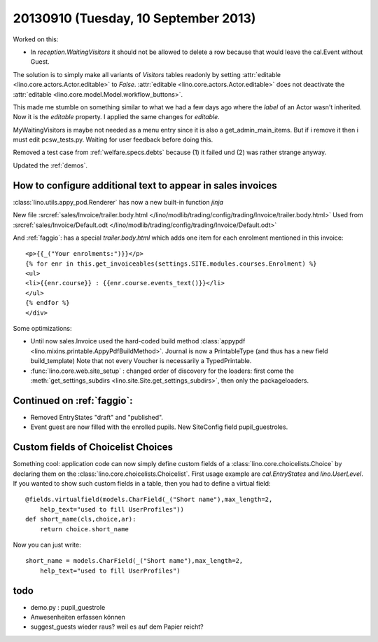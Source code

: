 =====================================
20130910 (Tuesday, 10 September 2013)
=====================================

Worked on this:

-   In `reception.WaitingVisitors` it should not be allowed to delete a row because 
    that would leave the cal.Event without Guest.
    
The solution is to simply make all variants of `Visitors` tables 
readonly by setting :attr:`editable <lino.core.actors.Actor.editable>` 
to `False`. 
:attr:`editable <lino.core.actors.Actor.editable>`
does not deactivate the 
:attr:`editable <lino.core.model.Model.workflow_buttons>`.

This made me stumble on something similar to what we had a few 
days ago where the `label` of an Actor wasn't inherited.
Now it is the `editable` property.
I applied the same changes for `editable`.

MyWaitingVisitors is maybe not needed as a menu entry since it is also 
a get_admin_main_items. 
But if i remove it then i must edit pcsw_tests.py.
Waiting for user feedback before doing this.

Removed a test case from :ref:`welfare.specs.debts`
because (1) it failed und (2) was rather strange anyway.

Updated the :ref:`demos`.


How to configure additional text to appear in sales invoices
------------------------------------------------------------

:class:`lino.utils.appy_pod.Renderer` 
has now a new built-in function  `jinja`


New file :srcref:`sales/Invoice/trailer.body.html
</lino/modlib/trading/config/trading/Invoice/trailer.body.html>`
Used from :srcref:`sales/Invoice/Default.odt </lino/modlib/trading/config/trading/Invoice/Default.odt>`


And :ref:`faggio`: has a special `trailer.body.html` which adds 
one item for each enrolment mentioned in this invoice::

    <p>{{_("Your enrolments:")}}</p>
    {% for enr in this.get_invoiceables(settings.SITE.modules.courses.Enrolment) %}
    <ul>
    <li>{{enr.course}} : {{enr.course.events_text()}}</li>
    </ul>
    {% endfor %}
    </div>

Some optimizations:

-   Until now sales.Invoice used the hard-coded build method 
    :class:`appypdf <lino.mixins.printable.AppyPdfBuildMethod>`.
    Journal is now a PrintableType (and thus has a new field build_template)
    Note that not every Voucher is necessarily a TypedPrintable.

-   :func:`lino.core.web.site_setup` : 
    changed order of discovery for the loaders:
    first come the :meth:`get_settings_subdirs
    <lino.site.Site.get_settings_subdirs>`, 
    then only the packageloaders.
    

Continued on :ref:`faggio`: 
---------------------------

- Removed EntryStates "draft" and "published". 
- Event guest are now filled with the enrolled pupils. 
  New SiteConfig field pupil_guestroles.


Custom fields of Choicelist Choices
-----------------------------------

Something cool: application code can now simply define 
custom fields of a 
:class:`lino.core.choicelists.Choice`
by declaring them on the 
:class:`lino.core.choicelists.Choicelist`.
First usage example are `cal.EntryStates`
and `lino.UserLevel`.
If you wanted to show such custom fields 
in a table, then you had to define a virtual field::

    @fields.virtualfield(models.CharField(_("Short name"),max_length=2,
        help_text="used to fill UserProfiles"))
    def short_name(cls,choice,ar):
        return choice.short_name
        
Now you can just write::

    short_name = models.CharField(_("Short name"),max_length=2,
        help_text="used to fill UserProfiles")


todo
----

- demo.py : pupil_guestrole
- Anwesenheiten erfassen können
- suggest_guests wieder raus? weil es auf dem Papier reicht?
